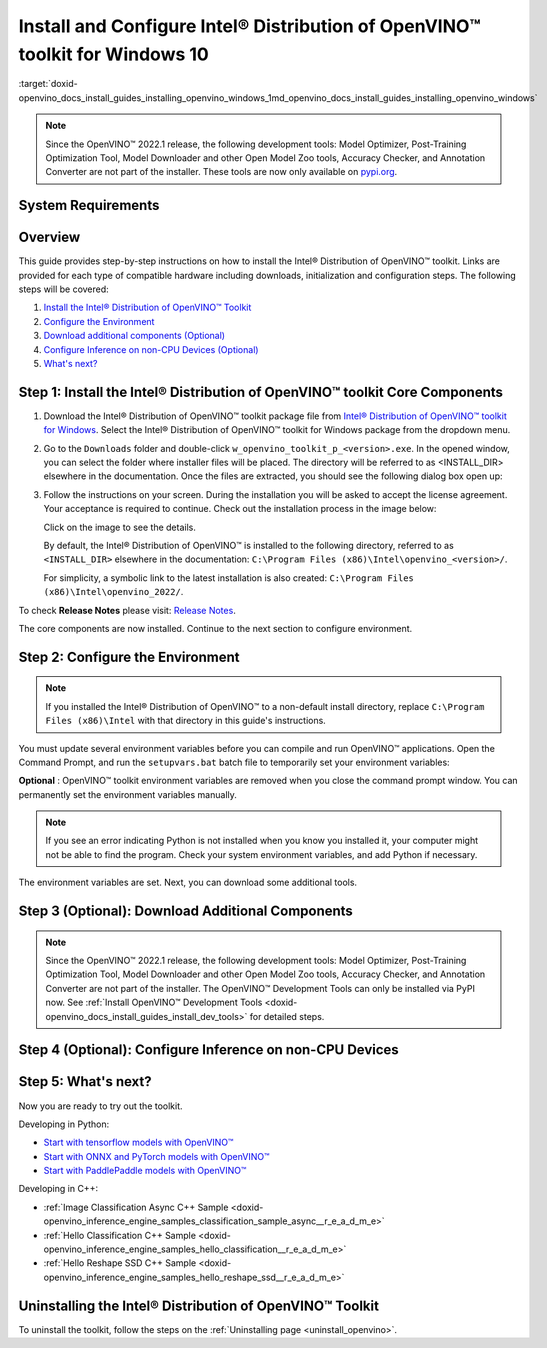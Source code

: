 .. index:: pair: page; Install and Configure Intel® Distribution of OpenVINO™ toolkit for Windows 10
.. _doxid-openvino_docs_install_guides_installing_openvino_windows:


Install and Configure Intel® Distribution of OpenVINO™ toolkit for Windows 10
================================================================================

:target:`doxid-openvino_docs_install_guides_installing_openvino_windows_1md_openvino_docs_install_guides_installing_openvino_windows`

.. note:: Since the OpenVINO™ 2022.1 release, the following development tools: Model Optimizer, Post-Training Optimization Tool, Model Downloader and other Open Model Zoo tools, Accuracy Checker, and Annotation Converter are not part of the installer. These tools are now only available on `pypi.org <https://pypi.org/project/openvino-dev/>`__.





System Requirements
~~~~~~~~~~~~~~~~~~~

.. tab:: Operating Systems

  Microsoft Windows 10, 64-bit

.. tab:: Hardware

  Optimized for these processors:

  * 6th to 12th generation Intel® Core™ processors and Intel® Xeon® processors 
  * 3rd generation Intel® Xeon® Scalable processor (formerly code named Cooper Lake)
  * Intel® Xeon® Scalable processor (formerly Skylake and Cascade Lake)
  * Intel Atom® processor with support for Intel® Streaming SIMD Extensions 4.1 (Intel® SSE4.1)
  * Intel Pentium® processor N4200/5, N3350/5, or N3450/5 with Intel® HD Graphics
  * Intel® Iris® Xe MAX Graphics
  * Intel® Neural Compute Stick 2
  * Intel® Vision Accelerator Design with Intel® Movidius™ VPUs

.. tab:: Processor Notes

  Processor graphics are not included in all processors. 
  See `Product Specifications`_ for information about your processor.

  .. _Product Specifications: https://ark.intel.com/

.. tab:: Software

  * `Microsoft Visual Studio 2019 with MSBuild <http://visualstudio.microsoft.com/downloads/>`_
  * `CMake 3.14 or higher, 64-bit <https://cmake.org/download/>`_
  * `Python 3.6 - 3.9, 64-bit <https://www.python.org/downloads/windows/>`_

  .. note::
    You can choose to download Community version. Use `Microsoft Visual Studio installation guide <https://docs.microsoft.com/en-us/visualstudio/install/install-visual-studio?view=vs-2019>`_ to walk you through the installation. During installation in the **Workloads** tab, choose **Desktop development with C++**.

  .. note::
    You can either use `cmake<version>.msi` which is the installation wizard or `cmake<version>.zip` where you have to go into the `bin` folder and then manually add the path to environmental variables.

  .. important::
    As part of this installation, make sure you click the option **Add Python 3.x to PATH** to `add Python <https://docs.python.org/3/using/windows.html#installation-steps>`_ to your `PATH` environment variable.

Overview
~~~~~~~~

This guide provides step-by-step instructions on how to install the Intel® Distribution of OpenVINO™ toolkit. Links are provided for each type of compatible hardware including downloads, initialization and configuration steps. The following steps will be covered:

#. `Install the Intel® Distribution of OpenVINO™ Toolkit <#install-openvino>`__

#. `Configure the Environment <#set-the-environment-variables>`__

#. `Download additional components (Optional) <#model-optimizer>`__

#. `Configure Inference on non-CPU Devices (Optional) <#optional-steps>`__

#. `What's next? <#get-started>`__

.. _install-openvino:

Step 1: Install the Intel® Distribution of OpenVINO™ toolkit Core Components
~~~~~~~~~~~~~~~~~~~~~~~~~~~~~~~~~~~~~~~~~~~~~~~~~~~~~~~~~~~~~~~~~~~~~~~~~~~~~~~

#. Download the Intel® Distribution of OpenVINO™ toolkit package file from `Intel® Distribution of OpenVINO™ toolkit for Windows <https://software.intel.com/en-us/openvino-toolkit/choose-download>`__. Select the Intel® Distribution of OpenVINO™ toolkit for Windows package from the dropdown menu.

#. Go to the ``Downloads`` folder and double-click ``w_openvino_toolkit_p_<version>.exe``. In the opened window, you can select the folder where installer files will be placed. The directory will be referred to as <INSTALL_DIR> elsewhere in the documentation. Once the files are extracted, you should see the following dialog box open up:
   
   .. image:: _static/images/openvino-install.png
        :width: 400px
        :align: center

#. Follow the instructions on your screen. During the installation you will be asked to accept the license agreement. Your acceptance is required to continue. Check out the installation process in the image below:
   
   
   
   .. image:: ./_assets/openvino-install-win-run-boostrapper-script.gif
   
   Click on the image to see the details.
   
   
   
   By default, the Intel® Distribution of OpenVINO™ is installed to the following directory, referred to as ``<INSTALL_DIR>`` elsewhere in the documentation: ``C:\Program Files (x86)\Intel\openvino_<version>/``.
   
   For simplicity, a symbolic link to the latest installation is also created: ``C:\Program Files (x86)\Intel\openvino_2022/``.

To check **Release Notes** please visit: `Release Notes <https://software.intel.com/en-us/articles/OpenVINO-RelNotes>`__.

The core components are now installed. Continue to the next section to configure environment.

.. _set-the-environment-variables:

Step 2: Configure the Environment
~~~~~~~~~~~~~~~~~~~~~~~~~~~~~~~~~

.. note:: If you installed the Intel® Distribution of OpenVINO™ to a non-default install directory, replace ``C:\Program Files (x86)\Intel`` with that directory in this guide's instructions.



You must update several environment variables before you can compile and run OpenVINO™ applications. Open the Command Prompt, and run the ``setupvars.bat`` batch file to temporarily set your environment variables:

.. ref-code-block:: cpp

	"<INSTALL_DIR>\setupvars.bat"

**Optional** : OpenVINO™ toolkit environment variables are removed when you close the command prompt window. You can permanently set the environment variables manually.

.. note:: If you see an error indicating Python is not installed when you know you installed it, your computer might not be able to find the program. Check your system environment variables, and add Python if necessary.



The environment variables are set. Next, you can download some additional tools.

.. _model-optimizer:

Step 3 (Optional): Download Additional Components
~~~~~~~~~~~~~~~~~~~~~~~~~~~~~~~~~~~~~~~~~~~~~~~~~

.. note:: Since the OpenVINO™ 2022.1 release, the following development tools: Model Optimizer, Post-Training Optimization Tool, Model Downloader and other Open Model Zoo tools, Accuracy Checker, and Annotation Converter are not part of the installer. The OpenVINO™ Development Tools can only be installed via PyPI now. See :ref:`Install OpenVINO™ Development Tools <doxid-openvino_docs_install_guides_install_dev_tools>` for detailed steps.









.. dropdown:: OpenCV

   OpenCV is necessary to run demos from Open Model Zoo (OMZ). Some OpenVINO samples can also extend their capabilities when compiled with OpenCV as a dependency. The Intel® Distribution of OpenVINO™ provides a script to install OpenCV: ``<INSTALL_DIR>\extras\scripts\download_opencv.ps1``.

   .. note::
      No prerequisites are needed.

   There are three ways to run the script:

   * GUI: right-click the script and select ``Run with PowerShell``.

   * Command prompt (CMD) console:

   .. code-block:: sh

      powershell <INSTALL_DIR>\extras\scripts\download_opencv.ps1


   * PowerShell console:

   .. code-block:: sh

      .\<INSTALL_DIR>\extras\scripts\download_opencv.ps1


   If the Intel® Distribution of OpenVINO™ is installed to the system location (e.g. ``Program Files (x86)``) then privilege elevation dialog will be shown. The script can be run from CMD/PowerShell Administrator console to avoid this dialog in case of system-wide installation. 
   The script is interactive by default, so during the execution it will wait for user to press ``Enter`` If you want to avoid this, use the ``-batch`` option, e.g. ``powershell <INSTALL_DIR>\extras\scripts\download_opencv.ps1 -batch``. After the execution of the script, you will find OpenCV extracted to ``<INSTALL_DIR>/extras/opencv``.

.. _optional-steps:

Step 4 (Optional): Configure Inference on non-CPU Devices
~~~~~~~~~~~~~~~~~~~~~~~~~~~~~~~~~~~~~~~~~~~~~~~~~~~~~~~~~

.. tab:: GNA

   To enable the toolkit components to use Intel® Gaussian & Neural Accelerator (GNA) on your system, follow the steps in :ref:`GNA Setup Guide <gna guide windows>`.

.. tab:: GPU

   To enable the toolkit components to use processor graphics (GPU) on your system, follow the steps in :ref:`GPU Setup Guide <gpu guide windows>`.

.. tab:: VPU

   To install and configure your Intel® Vision Accelerator Design with Intel® Movidius™ VPUs, see the :ref:`VPU Configuration Guide <vpu guide windows>`.

.. tab:: NCS 2

   No additional configurations are needed.

.. _get-started:

Step 5: What's next?
~~~~~~~~~~~~~~~~~~~~

Now you are ready to try out the toolkit.

Developing in Python:

* `Start with tensorflow models with OpenVINO™ <https://docs.openvino.ai/latest/notebooks/101-tensorflow-to-openvino-with-output.html>`__

* `Start with ONNX and PyTorch models with OpenVINO™ <https://docs.openvino.ai/latest/notebooks/102-pytorch-onnx-to-openvino-with-output.html>`__

* `Start with PaddlePaddle models with OpenVINO™ <https://docs.openvino.ai/latest/notebooks/103-paddle-onnx-to-openvino-classification-with-output.html>`__

Developing in C++:

* :ref:`Image Classification Async C++ Sample <doxid-openvino_inference_engine_samples_classification_sample_async__r_e_a_d_m_e>`

* :ref:`Hello Classification C++ Sample <doxid-openvino_inference_engine_samples_hello_classification__r_e_a_d_m_e>`

* :ref:`Hello Reshape SSD C++ Sample <doxid-openvino_inference_engine_samples_hello_reshape_ssd__r_e_a_d_m_e>`

.. _uninstall:

Uninstalling the Intel® Distribution of OpenVINO™ Toolkit
~~~~~~~~~~~~~~~~~~~~~~~~~~~~~~~~~~~~~~~~~~~~~~~~~~~~~~~~~~~~

To uninstall the toolkit, follow the steps on the :ref:`Uninstalling page <uninstall_openvino>`.

.. dropdown:: Additional Resources

   * Converting models for use with OpenVINO™: :ref:`Model Optimizer Developer Guide <deep learning model optimizer>`
   * Writing your own OpenVINO™ applications: :ref:`OpenVINO™ Runtime User Guide <deep learning openvino runtime>`
   * Sample applications: :ref:`OpenVINO™ Toolkit Samples Overview <code samples>`
   * Pre-trained deep learning models: :ref:`Overview of OpenVINO™ Toolkit Pre-Trained Models <model zoo>`
   * IoT libraries and code samples in the GitHUB repository: `Intel® IoT Developer Kit`_ 









   .. _Intel® IoT Developer Kit: https://github.com/intel-iot-devkit

